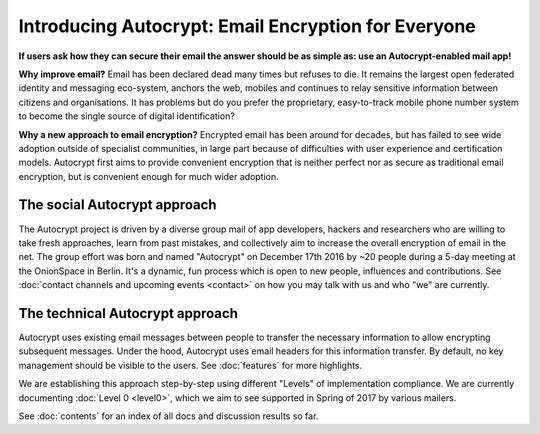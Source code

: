 Introducing Autocrypt: Email Encryption for Everyone
====================================================

**If users ask how they can secure their email the answer
should be as simple as: use an Autocrypt-enabled mail app!**

**Why improve email?** Email has been declared dead many times but 
refuses to die. It remains the largest open federated identity and
messaging eco-system, anchors the web, mobiles and continues to relay
sensitive information between citizens and organisations. It has
problems but do you prefer the proprietary, easy-to-track mobile phone 
number system to become the single source of digital identification?

**Why a new approach to email encryption?**  Encrypted email has been
around for decades, but has failed to see wide adoption outside of
specialist communities, in large part because of difficulties with user
experience and certification models.  Autocrypt first aims to provide 
convenient encryption that is neither perfect nor as secure as 
traditional email encryption, but is convenient enough for
much wider adoption.  

The social Autocrypt approach
------------------------------

The Autocrypt project is driven by a diverse group mail of app developers, 
hackers and researchers who are willing to take fresh approaches, learn from
past mistakes, and collectively aim to increase the overall encryption
of email in the net.  The group effort was born and named "Autocrypt"
on December 17th 2016 by ~20 people during a 5-day meeting at the 
OnionSpace in Berlin. It's a dynamic, fun process which is open to 
new people, influences and contributions.  See :doc:`contact channels
and upcoming events <contact>` on how you may talk with us and who
"we" are currently.


The technical Autocrypt approach
--------------------------------------

Autocrypt uses existing email messages between people to transfer 
the necessary information to allow encrypting subsequent messages.  
Under the hood, Autocrypt uses email headers for this information
transfer. By default, no key management should be visible to the users.
See :doc:`features` for more highlights.

We are establishing this approach step-by-step using different "Levels"
of implementation compliance.  We are currently documenting :doc:`Level
0 <level0>`, which we aim to see supported in Spring of 2017 by various
mailers.

See :doc:`contents` for an index of all docs and discussion results so far.
